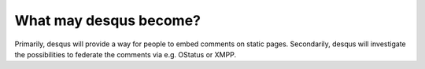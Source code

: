 -----------------------
What may desqus become?
-----------------------

Primarily, desqus will provide a way for people to embed comments on static pages. Secondarily, desqus will investigate the possibilities to federate the comments via e.g. OStatus or XMPP.
